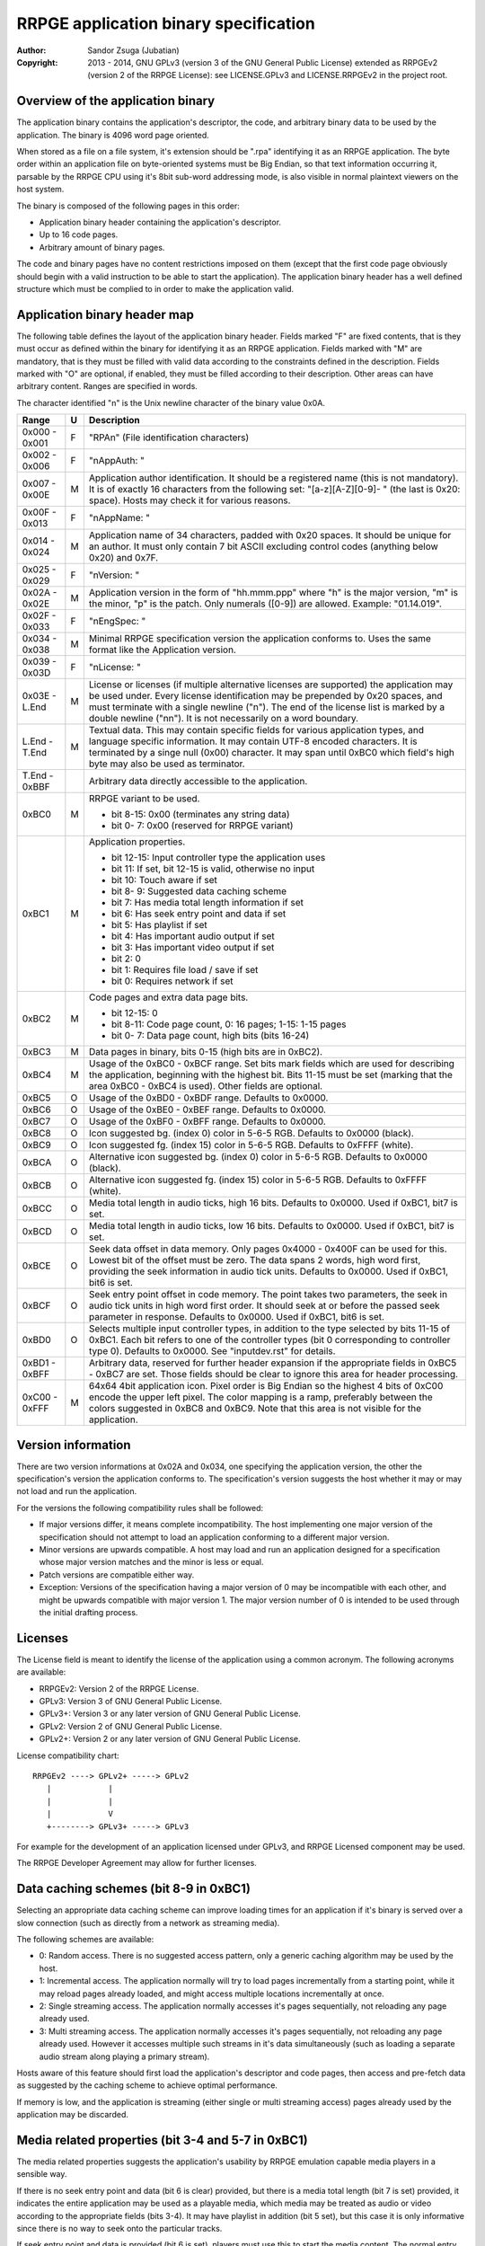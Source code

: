 
RRPGE application binary specification
==============================================================================

:Author:    Sandor Zsuga (Jubatian)
:Copyright: 2013 - 2014, GNU GPLv3 (version 3 of the GNU General Public
            License) extended as RRPGEv2 (version 2 of the RRPGE License): see
            LICENSE.GPLv3 and LICENSE.RRPGEv2 in the project root.




Overview of the application binary
------------------------------------------------------------------------------


The application binary contains the application's descriptor, the code, and
arbitrary binary data to be used by the application. The binary is 4096 word
page oriented.

When stored as a file on a file system, it's extension should be ".rpa"
identifying it as an RRPGE application. The byte order within an application
file on byte-oriented systems must be Big Endian, so that text information
occurring it, parsable by the RRPGE CPU using it's 8bit sub-word addressing
mode, is also visible in normal plaintext viewers on the host system.

The binary is composed of the following pages in this order:

- Application binary header containing the application's descriptor.
- Up to 16 code pages.
- Arbitrary amount of binary pages.

The code and binary pages have no content restrictions imposed on them (except
that the first code page obviously should begin with a valid instruction to be
able to start the application). The application binary header has a well
defined structure which must be complied to in order to make the application
valid.




Application binary header map
------------------------------------------------------------------------------


The following table defines the layout of the application binary header.
Fields marked "F" are fixed contents, that is they must occur as defined
within the binary for identifying it as an RRPGE application. Fields marked
with "M" are mandatory, that is they must be filled with valid data according
to the constraints defined in the description. Fields marked with "O" are
optional, if enabled, they must be filled according to their description.
Other areas can have arbitrary content. Ranges are specified in words.

The character identified "\n" is the Unix newline character of the binary
value 0x0A.

+--------+---+---------------------------------------------------------------+
| Range  | U | Description                                                   |
+========+===+===============================================================+
| 0x000  |   |                                                               |
| \-     | F | "RPA\n" (File identification characters)                      |
| 0x001  |   |                                                               |
+--------+---+---------------------------------------------------------------+
| 0x002  |   |                                                               |
| \-     | F | "\nAppAuth: "                                                 |
| 0x006  |   |                                                               |
+--------+---+---------------------------------------------------------------+
| 0x007  |   | Application author identification. It should be a registered  |
| \-     | M | name (this is not mandatory). It is of exactly 16 characters  |
| 0x00E  |   | from the following set: "[a-z][A-Z][0-9]- " (the last is      |
|        |   | 0x20: space). Hosts may check it for various reasons.         |
+--------+---+---------------------------------------------------------------+
| 0x00F  |   |                                                               |
| \-     | F | "\nAppName: "                                                 |
| 0x013  |   |                                                               |
+--------+---+---------------------------------------------------------------+
| 0x014  |   | Application name of 34 characters, padded with 0x20 spaces.   |
| \-     | M | It should be unique for an author. It must only contain 7 bit |
| 0x024  |   | ASCII excluding control codes (anything below 0x20) and 0x7F. |
+--------+---+---------------------------------------------------------------+
| 0x025  |   |                                                               |
| \-     | F | "\nVersion: "                                                 |
| 0x029  |   |                                                               |
+--------+---+---------------------------------------------------------------+
| 0x02A  |   | Application version in the form of "hh.mmm.ppp" where "h" is  |
| \-     | M | the major version, "m" is the minor, "p" is the patch. Only   |
| 0x02E  |   | numerals ([0-9]) are allowed. Example: "01.14.019".           |
+--------+---+---------------------------------------------------------------+
| 0x02F  |   |                                                               |
| \-     | F | "\nEngSpec: "                                                 |
| 0x033  |   |                                                               |
+--------+---+---------------------------------------------------------------+
| 0x034  |   | Minimal RRPGE specification version the application conforms  |
| \-     | M | to. Uses the same format like the Application version.        |
| 0x038  |   |                                                               |
+--------+---+---------------------------------------------------------------+
| 0x039  |   |                                                               |
| \-     | F | "\nLicense: "                                                 |
| 0x03D  |   |                                                               |
+--------+---+---------------------------------------------------------------+
| 0x03E  |   | License or licenses (if multiple alternative licenses are     |
| \-     | M | supported) the application may be used under. Every license   |
| L.End  |   | identification may be prepended by 0x20 spaces, and must      |
|        |   | terminate with a single newline ("\n"). The end of the        |
|        |   | license list is marked by a double newline ("\n\n"). It is    |
|        |   | not necessarily on a word boundary.                           |
+--------+---+---------------------------------------------------------------+
| L.End  |   | Textual data. This may contain specific fields for various    |
| \-     | M | application types, and language specific information. It may  |
| T.End  |   | contain UTF-8 encoded characters. It is terminated by a singe |
|        |   | null (0x00) character. It may span until 0xBC0 which field's  |
|        |   | high byte may also be used as terminator.                     |
+--------+---+---------------------------------------------------------------+
| T.End  |   |                                                               |
| \-     |   | Arbitrary data directly accessible to the application.        |
| 0xBBF  |   |                                                               |
+--------+---+---------------------------------------------------------------+
|        |   | RRPGE variant to be used.                                     |
| 0xBC0  | M |                                                               |
|        |   | - bit  8-15: 0x00 (terminates any string data)                |
|        |   | - bit  0- 7: 0x00 (reserved for RRPGE variant)                |
+--------+---+---------------------------------------------------------------+
|        |   | Application properties.                                       |
| 0xBC1  | M |                                                               |
|        |   | - bit 12-15: Input controller type the application uses       |
|        |   | - bit    11: If set, bit 12-15 is valid, otherwise no input   |
|        |   | - bit    10: Touch aware if set                               |
|        |   | - bit  8- 9: Suggested data caching scheme                    |
|        |   | - bit     7: Has media total length information if set        |
|        |   | - bit     6: Has seek entry point and data if set             |
|        |   | - bit     5: Has playlist if set                              |
|        |   | - bit     4: Has important audio output if set                |
|        |   | - bit     3: Has important video output if set                |
|        |   | - bit     2: 0                                                |
|        |   | - bit     1: Requires file load / save if set                 |
|        |   | - bit     0: Requires network if set                          |
+--------+---+---------------------------------------------------------------+
|        |   | Code pages and extra data page bits.                          |
| 0xBC2  | M |                                                               |
|        |   | - bit 12-15: 0                                                |
|        |   | - bit  8-11: Code page count, 0: 16 pages; 1-15: 1-15 pages   |
|        |   | - bit  0- 7: Data page count, high bits (bits 16-24)          |
+--------+---+---------------------------------------------------------------+
| 0xBC3  | M | Data pages in binary, bits 0-15 (high bits are in 0xBC2).     |
+--------+---+---------------------------------------------------------------+
|        |   | Usage of the 0xBC0 - 0xBCF range. Set bits mark fields which  |
| 0xBC4  | M | are used for describing the application, beginning with the   |
|        |   | highest bit. Bits 11-15 must be set (marking that the area    |
|        |   | 0xBC0 - 0xBC4 is used). Other fields are optional.            |
+--------+---+---------------------------------------------------------------+
| 0xBC5  | O | Usage of the 0xBD0 - 0xBDF range. Defaults to 0x0000.         |
+--------+---+---------------------------------------------------------------+
| 0xBC6  | O | Usage of the 0xBE0 - 0xBEF range. Defaults to 0x0000.         |
+--------+---+---------------------------------------------------------------+
| 0xBC7  | O | Usage of the 0xBF0 - 0xBFF range. Defaults to 0x0000.         |
+--------+---+---------------------------------------------------------------+
| 0xBC8  | O | Icon suggested bg. (index 0) color in 5-6-5 RGB. Defaults to  |
|        |   | 0x0000 (black).                                               |
+--------+---+---------------------------------------------------------------+
| 0xBC9  | O | Icon suggested fg. (index 15) color in 5-6-5 RGB. Defaults to |
|        |   | 0xFFFF (white).                                               |
+--------+---+---------------------------------------------------------------+
| 0xBCA  | O | Alternative icon suggested bg. (index 0) color in 5-6-5 RGB.  |
|        |   | Defaults to 0x0000 (black).                                   |
+--------+---+---------------------------------------------------------------+
| 0xBCB  | O | Alternative icon suggested fg. (index 15) color in 5-6-5 RGB. |
|        |   | Defaults to 0xFFFF (white).                                   |
+--------+---+---------------------------------------------------------------+
| 0xBCC  | O | Media total length in audio ticks, high 16 bits. Defaults to  |
|        |   | 0x0000. Used if 0xBC1, bit7 is set.                           |
+--------+---+---------------------------------------------------------------+
| 0xBCD  | O | Media total length in audio ticks, low 16 bits. Defaults to   |
|        |   | 0x0000. Used if 0xBC1, bit7 is set.                           |
+--------+---+---------------------------------------------------------------+
|        |   | Seek data offset in data memory. Only pages 0x4000 - 0x400F   |
| 0xBCE  | O | can be used for this. Lowest bit of the offset must be zero.  |
|        |   | The data spans 2 words, high word first, providing the seek   |
|        |   | information in audio tick units. Defaults to 0x0000. Used if  |
|        |   | 0xBC1, bit6 is set.                                           |
+--------+---+---------------------------------------------------------------+
|        |   | Seek entry point offset in code memory. The point takes two   |
| 0xBCF  | O | parameters, the seek in audio tick units in high word first   |
|        |   | order. It should seek at or before the passed seek parameter  |
|        |   | in response. Defaults to 0x0000. Used if 0xBC1, bit6 is set.  |
+--------+---+---------------------------------------------------------------+
|        |   | Selects multiple input controller types, in addition to the   |
| 0xBD0  | O | type selected by bits 11-15 of 0xBC1. Each bit refers to one  |
|        |   | of the controller types (bit 0 corresponding to controller    |
|        |   | type 0). Defaults to 0x0000. See "inputdev.rst" for details.  |
+--------+---+---------------------------------------------------------------+
| 0xBD1  |   | Arbitrary data, reserved for further header expansion if the  |
| \-     |   | appropriate fields in 0xBC5 - 0xBC7 are set. Those fields     |
| 0xBFF  |   | should be clear to ignore this area for header processing.    |
+--------+---+---------------------------------------------------------------+
| 0xC00  |   | 64x64 4bit application icon. Pixel order is Big Endian so the |
| \-     | M | highest 4 bits of 0xC00 encode the upper left pixel. The      |
| 0xFFF  |   | color mapping is a ramp, preferably between the colors        |
|        |   | suggested in 0xBC8 and 0xBC9. Note that this area is not      |
|        |   | visible for the application.                                  |
+--------+---+---------------------------------------------------------------+




Version information
------------------------------------------------------------------------------


There are two version informations at 0x02A and 0x034, one specifying the
application version, the other the specification's version the application
conforms to. The specification's version suggests the host whether it may or
may not load and run the application.

For the versions the following compatibility rules shall be followed:

- If major versions differ, it means complete incompatibility. The host
  implementing one major version of the specification should not attempt to
  load an application conforming to a different major version.

- Minor versions are upwards compatible. A host may load and run an
  application designed for a specification whose major version matches and the
  minor is less or equal.

- Patch versions are compatible either way.

- Exception: Versions of the specification having a major version of 0 may be
  incompatible with each other, and might be upwards compatible with major
  version 1. The major version number of 0 is intended to be used through the
  initial drafting process.




Licenses
------------------------------------------------------------------------------


The License field is meant to identify the license of the application using a
common acronym. The following acronyms are available:

- RRPGEv2: Version 2 of the RRPGE License.
- GPLv3: Version 3 of GNU General Public License.
- GPLv3+: Version 3 or any later version of GNU General Public License.
- GPLv2: Version 2 of GNU General Public License.
- GPLv2+: Version 2 or any later version of GNU General Public License.

License compatibility chart: ::

    RRPGEv2 ----> GPLv2+ -----> GPLv2
       |            |
       |            |
       |            V
       +--------> GPLv3+ -----> GPLv3

For example for the development of an application licensed under GPLv3, and
RRPGE Licensed component may be used.

The RRPGE Developer Agreement may allow for further licenses.




Data caching schemes (bit 8-9 in 0xBC1)
------------------------------------------------------------------------------


Selecting an appropriate data caching scheme can improve loading times for an
application if it's binary is served over a slow connection (such as directly
from a network as streaming media).

The following schemes are available:

- 0: Random access. There is no suggested access pattern, only a generic
  caching algorithm may be used by the host.

- 1: Incremental access. The application normally will try to load pages
  incrementally from a starting point, while it may reload pages already
  loaded, and might access multiple locations incrementally at once.

- 2: Single streaming access. The application normally accesses it's pages
  sequentially, not reloading any page already used.

- 3: Multi streaming access. The application normally accesses it's pages
  sequentially, not reloading any page already used. However it accesses
  multiple such streams in it's data simultaneously (such as loading a
  separate audio stream along playing a primary stream).

Hosts aware of this feature should first load the application's descriptor and
code pages, then access and pre-fetch data as suggested by the caching scheme
to achieve optimal performance.

If memory is low, and the application is streaming (either single or multi
streaming access) pages already used by the application may be discarded.




Media related properties (bit 3-4 and 5-7 in 0xBC1)
------------------------------------------------------------------------------


The media related properties suggests the application's usability by RRPGE
emulation capable media players in a sensible way.

If there is no seek entry point and data (bit 6 is clear) provided, but there
is a media total length (bit 7 is set) provided, it indicates the entire
application may be used as a playable media, which media may be treated as
audio or video according to the appropriate fields (bits 3-4). It may have
playlist in addition (bit 5 set), but this case it is only informative since
there is no way to seek onto the particular tracks.

If seek entry point and data is provided (bit 6 is set), players must use this
to start the media content. The normal entry point this case may boot into an
interactive application.

If a playlist is provided (bit 5 is set), the playlist may provide whether
particular tracks may be used as audio only or they should be treated as
audiovisual experiences instead of the information provided in bits 3 and 4.
The playlist is described in the "Textual data" section. This case the media
total length information may be ignored (it might be present for hosts which
does not support playlists).

The seek entry point not necessarily has to be audio tick level accurate. It
should seek to or below the position requested. Media players so should not
assume a set position is absolute: they should read the seek data some
(emulated) time after (re)starting the application by this entry point.

From the application's point this is an entry point. The host should call it
by first resetting the application, then before starting the emulation,
setting up the program counter and the stack according to the requirements of
the seek entry point.




Input related properties (bit 10-15 in 0xBC1 and 0xBD0)
------------------------------------------------------------------------------


For more information on the supported input devices, and the overall
architecture of processing user input, see "inputdev.rst".

Bit 11 of 0xBC1 (disabling bits 12-15) does not disable input completely, the
0xBD0 field may still define a set of controllers to use this case.

Note that these values do not require the host to actually have a given
hardware device, they only suggest that the application wishes to use one or
more devices in the role provided here. This way hosts may select the most
appropriate mapping to it's physical input capabilities.




Textual data
------------------------------------------------------------------------------


The area after the License field may contain UTF-8 text information describing
the application. Elements like supported languages, short application
description, extended application name, playlists and such may be provided
here in multiple languages.

All fields to be interpreted by the hosts begin with ":FieldName:" or
":FieldName [lang]:" on the beginning of a line. If the language designation
is omitted, the content is assumed to be multilingual, shown in case none of
the fields with language specification match the user's preferences. If there
is no such field, the user will not receive the given content in this case.

The fields end with an ":End:" marker on the beginning of a line.

Note that the field specifiers are all case-sensitive. Only the "\n" (0x0A)
new line character is recognized as a new line, the "\r" (0x0D) character
should not be used.


\:Language:
^^^^^^^^^^^^^^^^^^^^^^^^^^^^^^

The languages provided by the application, separated with white characters
(spaces, tabs or newlines). The languages in this list should be identical to
those the application actually recognizes reading the user preferred language.

This field must not have a language designation.


\:AppName:
^^^^^^^^^^^^^^^^^^^^^^^^^^^^^^

The application's name as shown to the user. This field may be used to
reformat the name to use UTF-8 characters, or to provide different names for
different languages (by adding a language designation to the field name).


\:AppAuth:
^^^^^^^^^^^^^^^^^^^^^^^^^^^^^^

The application author as shown to the user. This field may be used to
reformat the name to use UTF-8 characters, or to provide different names for
different languages (by adding a language designation to the field name). Note
that hosts may ignore this field even if present if they choose to retrieve
the author's UTF-8 name from a network database.


\:HomePage:
^^^^^^^^^^^^^^^^^^^^^^^^^^^^^^

A valid URL for more information on the application (home page). Different
homes may be provided for different languages by adding language designation.


\:Short:
^^^^^^^^^^^^^^^^^^^^^^^^^^^^^^

Short application description, preferably up to about 300 characters.


\:Long:
^^^^^^^^^^^^^^^^^^^^^^^^^^^^^^

Long application description.


\:PlayList:
^^^^^^^^^^^^^^^^^^^^^^^^^^^^^^

Primary playlist information, specifying media type and lengths. Only one must
occur from this field with no language designation. To provide language
specific variants, use the ":PListExt:" field.

The format is as follows:

- "A:" or "V:" specifying if the entry has only important audio data or has
  both audio and video.

- Arbitrary UTF-8 entry name, whitespaces from the front and back of it are
  removed when processing.

- "{hh:mm:ss.ff}" specifying the length of the entry in hours, minutes,
  seconds and 1/100th seconds.

- "\n" new line ends the entry.

Empty lines in the playlist are allowed and are not processed.

The length information can be used to calculate the entry point (seek) of the
entry. They should be specified so calculating the entry in audio ticks by
rounding down to nearest, passed to the seek entry point, would seek to the
proper track.


\:PListExt:
^^^^^^^^^^^^^^^^^^^^^^^^^^^^^^

Extra playlist track names in additional languages. This field must have a
language designation (since ":PlayList:" already specifies the multilingual
interpretation).

Every non-empty text line in this field corresponds to a track in the playlist
whose name it replaces for the targeted language.
